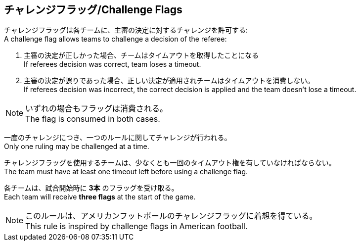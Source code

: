 == チャレンジフラッグ/Challenge Flags

チャレンジフラッグは各チームに、主審の決定に対するチャレンジを許可する: +
A challenge flag allows teams to challenge a decision of the referee:

. 主審の決定が正しかった場合、チームはタイムアウトを取得したことになる +
If referees decision was correct, team loses a timeout.
. 主審の決定が誤りであった場合、正しい決定が適用されチームはタイムアウトを消費しない。 +
If referees decision was incorrect, the correct decision is applied and the team doesn't lose a timeout.

NOTE: いずれの場合もフラッグは消費される。 +
The flag is consumed in both cases.

一度のチャレンジにつき、一つのルールに関してチャレンジが行われる。 +
Only one ruling may be challenged at a time.

チャレンジフラッグを使用するチームは、少なくとも一回のタイムアウト権を有していなければならない。 +
The team must have at least one timeout left before using a challenge flag.

各チームは、試合開始時に *3本* のフラッグを受け取る。 +
Each team will receive *three flags* at the start of the game.

NOTE: このルールは、アメリカンフットボールのチャレンジフラッグに着想を得ている。 +
This rule is inspired by challenge flags in American football.